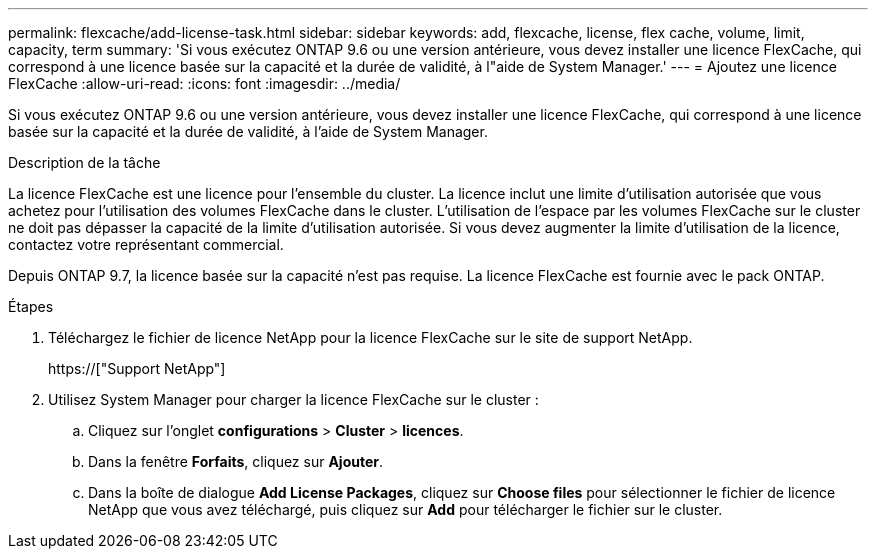 ---
permalink: flexcache/add-license-task.html 
sidebar: sidebar 
keywords: add, flexcache, license, flex cache, volume, limit, capacity, term 
summary: 'Si vous exécutez ONTAP 9.6 ou une version antérieure, vous devez installer une licence FlexCache, qui correspond à une licence basée sur la capacité et la durée de validité, à l"aide de System Manager.' 
---
= Ajoutez une licence FlexCache
:allow-uri-read: 
:icons: font
:imagesdir: ../media/


[role="lead"]
Si vous exécutez ONTAP 9.6 ou une version antérieure, vous devez installer une licence FlexCache, qui correspond à une licence basée sur la capacité et la durée de validité, à l'aide de System Manager.

.Description de la tâche
La licence FlexCache est une licence pour l'ensemble du cluster. La licence inclut une limite d'utilisation autorisée que vous achetez pour l'utilisation des volumes FlexCache dans le cluster. L'utilisation de l'espace par les volumes FlexCache sur le cluster ne doit pas dépasser la capacité de la limite d'utilisation autorisée. Si vous devez augmenter la limite d'utilisation de la licence, contactez votre représentant commercial.

Depuis ONTAP 9.7, la licence basée sur la capacité n'est pas requise. La licence FlexCache est fournie avec le pack ONTAP.

.Étapes
. Téléchargez le fichier de licence NetApp pour la licence FlexCache sur le site de support NetApp.
+
https://["Support NetApp"]

. Utilisez System Manager pour charger la licence FlexCache sur le cluster :
+
.. Cliquez sur l'onglet *configurations* > *Cluster* > *licences*.
.. Dans la fenêtre *Forfaits*, cliquez sur *Ajouter*.
.. Dans la boîte de dialogue *Add License Packages*, cliquez sur *Choose files* pour sélectionner le fichier de licence NetApp que vous avez téléchargé, puis cliquez sur *Add* pour télécharger le fichier sur le cluster.



